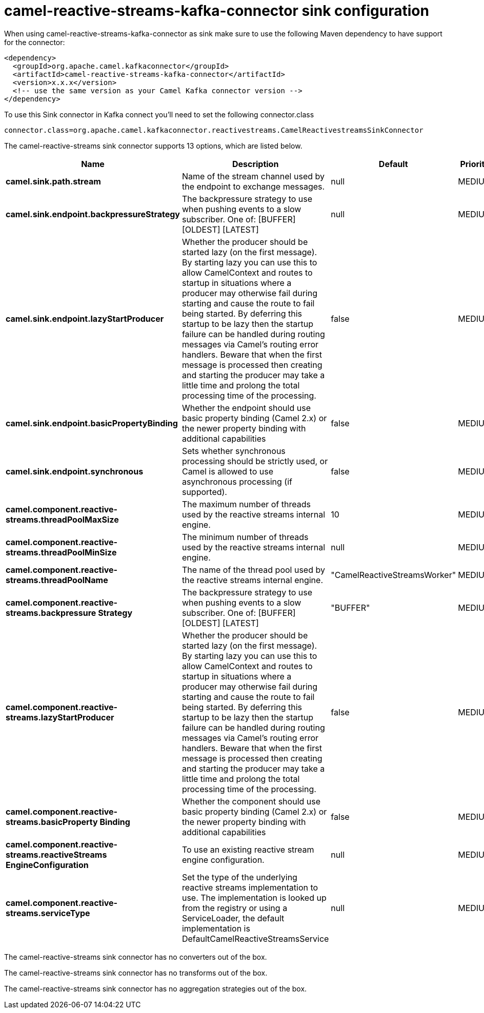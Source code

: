 // kafka-connector options: START
[[camel-reactive-streams-kafka-connector-sink]]
= camel-reactive-streams-kafka-connector sink configuration

When using camel-reactive-streams-kafka-connector as sink make sure to use the following Maven dependency to have support for the connector:

[source,xml]
----
<dependency>
  <groupId>org.apache.camel.kafkaconnector</groupId>
  <artifactId>camel-reactive-streams-kafka-connector</artifactId>
  <version>x.x.x</version>
  <!-- use the same version as your Camel Kafka connector version -->
</dependency>
----

To use this Sink connector in Kafka connect you'll need to set the following connector.class

[source,java]
----
connector.class=org.apache.camel.kafkaconnector.reactivestreams.CamelReactivestreamsSinkConnector
----


The camel-reactive-streams sink connector supports 13 options, which are listed below.



[width="100%",cols="2,5,^1,2",options="header"]
|===
| Name | Description | Default | Priority
| *camel.sink.path.stream* | Name of the stream channel used by the endpoint to exchange messages. | null | MEDIUM
| *camel.sink.endpoint.backpressureStrategy* | The backpressure strategy to use when pushing events to a slow subscriber. One of: [BUFFER] [OLDEST] [LATEST] | null | MEDIUM
| *camel.sink.endpoint.lazyStartProducer* | Whether the producer should be started lazy (on the first message). By starting lazy you can use this to allow CamelContext and routes to startup in situations where a producer may otherwise fail during starting and cause the route to fail being started. By deferring this startup to be lazy then the startup failure can be handled during routing messages via Camel's routing error handlers. Beware that when the first message is processed then creating and starting the producer may take a little time and prolong the total processing time of the processing. | false | MEDIUM
| *camel.sink.endpoint.basicPropertyBinding* | Whether the endpoint should use basic property binding (Camel 2.x) or the newer property binding with additional capabilities | false | MEDIUM
| *camel.sink.endpoint.synchronous* | Sets whether synchronous processing should be strictly used, or Camel is allowed to use asynchronous processing (if supported). | false | MEDIUM
| *camel.component.reactive-streams.threadPoolMaxSize* | The maximum number of threads used by the reactive streams internal engine. | 10 | MEDIUM
| *camel.component.reactive-streams.threadPoolMinSize* | The minimum number of threads used by the reactive streams internal engine. | null | MEDIUM
| *camel.component.reactive-streams.threadPoolName* | The name of the thread pool used by the reactive streams internal engine. | "CamelReactiveStreamsWorker" | MEDIUM
| *camel.component.reactive-streams.backpressure Strategy* | The backpressure strategy to use when pushing events to a slow subscriber. One of: [BUFFER] [OLDEST] [LATEST] | "BUFFER" | MEDIUM
| *camel.component.reactive-streams.lazyStartProducer* | Whether the producer should be started lazy (on the first message). By starting lazy you can use this to allow CamelContext and routes to startup in situations where a producer may otherwise fail during starting and cause the route to fail being started. By deferring this startup to be lazy then the startup failure can be handled during routing messages via Camel's routing error handlers. Beware that when the first message is processed then creating and starting the producer may take a little time and prolong the total processing time of the processing. | false | MEDIUM
| *camel.component.reactive-streams.basicProperty Binding* | Whether the component should use basic property binding (Camel 2.x) or the newer property binding with additional capabilities | false | MEDIUM
| *camel.component.reactive-streams.reactiveStreams EngineConfiguration* | To use an existing reactive stream engine configuration. | null | MEDIUM
| *camel.component.reactive-streams.serviceType* | Set the type of the underlying reactive streams implementation to use. The implementation is looked up from the registry or using a ServiceLoader, the default implementation is DefaultCamelReactiveStreamsService | null | MEDIUM
|===



The camel-reactive-streams sink connector has no converters out of the box.





The camel-reactive-streams sink connector has no transforms out of the box.





The camel-reactive-streams sink connector has no aggregation strategies out of the box.
// kafka-connector options: END
